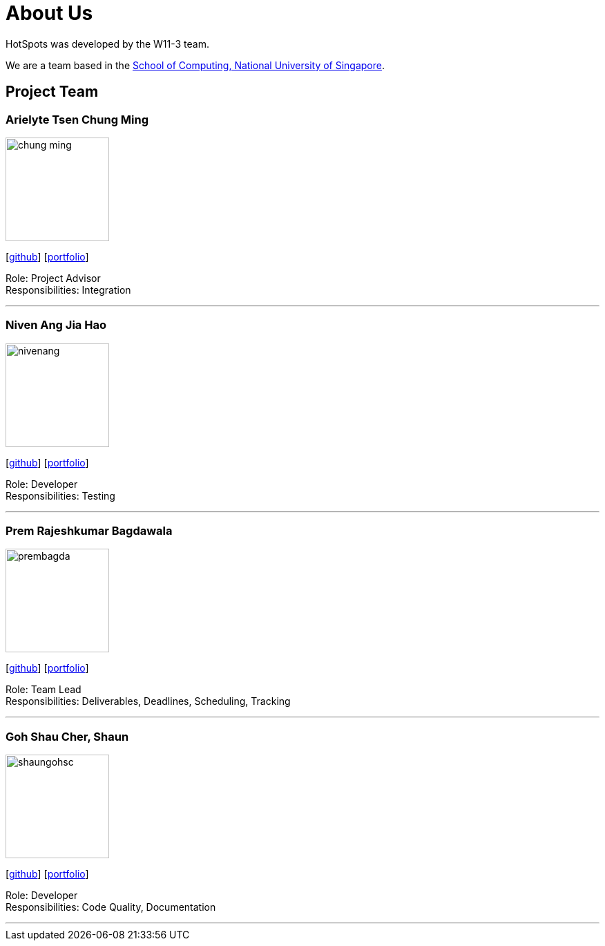 = About Us
:site-section: AboutUs
:relfileprefix: team/
:imagesDir: images
:stylesDir: stylesheets

HotSpots was developed by the W11-3 team. +

We are a team based in the http://www.comp.nus.edu.sg[School of Computing, National University of Singapore].

== Project Team

=== Arielyte Tsen Chung Ming
image::chung-ming.png[width="150", align="left"]
{empty}[https://github.com/chung-ming[github]] [<<johndoe#,portfolio>>]

Role: Project Advisor +
Responsibilities: Integration

'''

=== Niven Ang Jia Hao
image::nivenang.png[width="150", align="left"]
{empty}[http://github.com/nivenang[github]] [<<johndoe#, portfolio>>]

Role: Developer +
Responsibilities: Testing

'''

=== Prem Rajeshkumar Bagdawala
image::prembagda.jpg[width="150", align="left"]
{empty}[https://github.com/PremBagda[github]] [<<johndoe#, portfolio>>]

Role: Team Lead +
Responsibilities: Deliverables, Deadlines, Scheduling, Tracking

'''

=== Goh Shau Cher, Shaun
image::shaungohsc.png[width="150", align="left"]
{empty}[http://github.com/shaungohsc[github]] [<<johndoe#, portfolio>>]

Role: Developer +
Responsibilities: Code Quality, Documentation

'''

